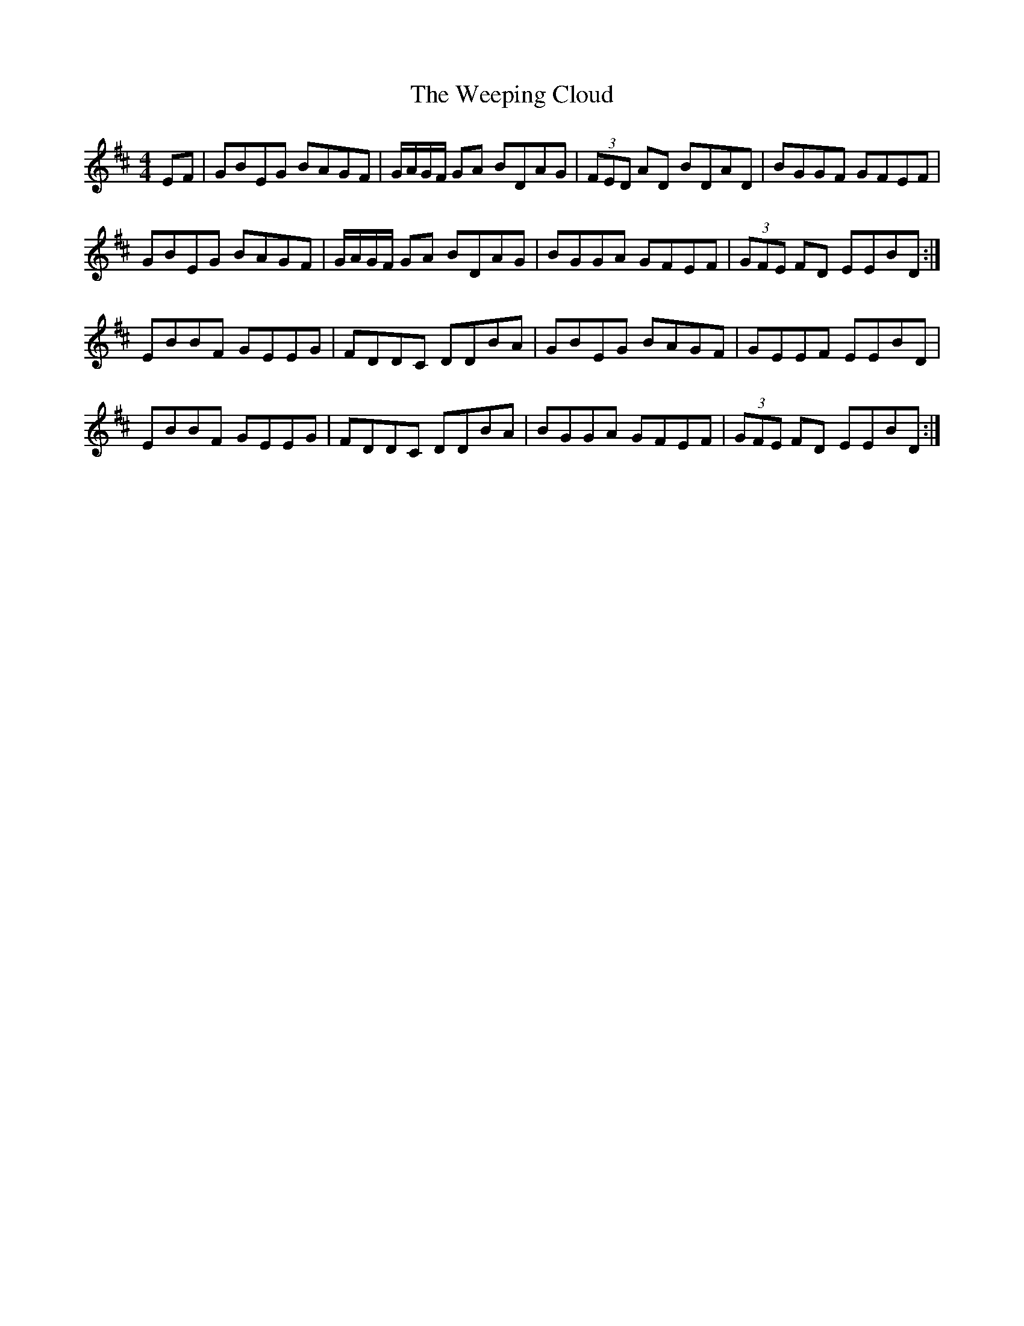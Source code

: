 X: 42345
T: Weeping Cloud, The
R: reel
M: 4/4
K: Edorian
EF|GBEG BAGF|G/A/G/F/ GA BDAG|(3FED AD BDAD|BGGF GFEF|
GBEG BAGF|G/A/G/F/ GA BDAG|BGGA GFEF|(3GFE FD EEBD:|
EBBF GEEG|FDDC DDBA|GBEG BAGF|GEEF EEBD|
EBBF GEEG|FDDC DDBA|BGGA GFEF|(3GFE FD EEBD:|

